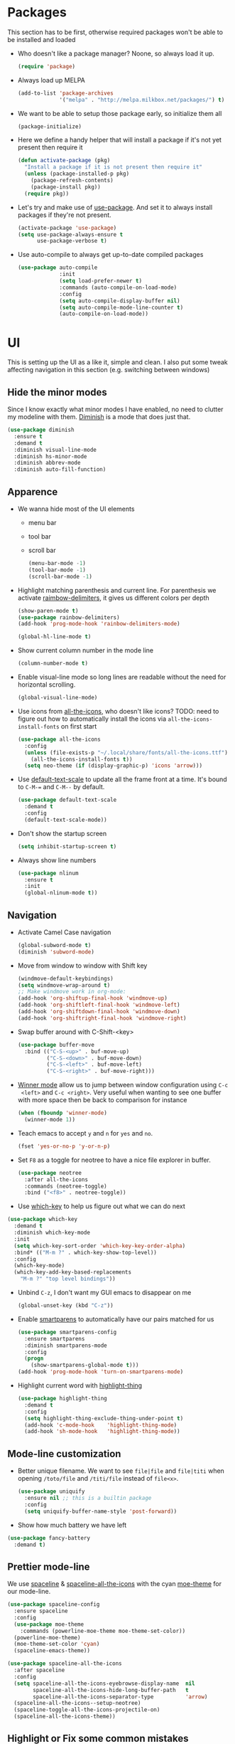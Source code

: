 #+STARTUP: showall indent

#+BEGIN_COMMENT
You can make words *bold*, /italic/, _underlined_, =verbatim= and
~code~, and, if you must, ‘+strike-through+’. Text in the code and
verbatim string is not processed for Org mode specific syntax, it is
exported verbatim.

=C-c C-l= will set up/modify a link

=C-c '= will open an emacs-lisp mode window to code and format what we
need, the same combination will also close that window
#+END_COMMENT

* Packages
This section has to be first, otherwise required packages won't be
able to be installed and loaded

- Who doesn't like a package manager? Noone, so always load it up.
  #+BEGIN_SRC emacs-lisp
    (require 'package)
  #+END_SRC
- Always load up MELPA
  #+BEGIN_SRC emacs-lisp
    (add-to-list 'package-archives
                 '("melpa" . "http://melpa.milkbox.net/packages/") t)
  #+END_SRC
- We want to be able to setup those package early, so initialize them
  all
  #+BEGIN_SRC emacs-lisp
    (package-initialize)
  #+END_SRC
- Here we define a handy helper that will install a package if it's
  not yet present then require it
  #+BEGIN_SRC emacs-lisp
        (defun activate-package (pkg)
          "Install a package if it is not present then require it"
          (unless (package-installed-p pkg)
            (package-refresh-contents)
            (package-install pkg))
          (require pkg))
  #+END_SRC
- Let's try and make use of [[https://github.com/jwiegley/use-package][use-package]]. And set it to always install
  packages if they're not present.
  #+BEGIN_SRC emacs-lisp
    (activate-package 'use-package)
    (setq use-package-always-ensure t
          use-package-verbose t)
  #+END_SRC
- Use auto-compile to always get up-to-date compiled packages
  #+BEGIN_SRC emacs-lisp
    (use-package auto-compile
                 :init
                 (setq load-prefer-newer t)
                 :commands (auto-compile-on-load-mode)
                 :config
                 (setq auto-compile-display-buffer nil)
                 (setq auto-compile-mode-line-counter t)
                 (auto-compile-on-load-mode))

  #+END_SRC
* UI
This is setting up the UI as a like it, simple and clean. I also put
some tweak affecting navigation in this section (e.g. switching
between windows)
** Hide the minor modes
Since I know exactly what minor modes I have enabled, no need to
clutter my modeline with them. [[https://github.com/myrjola/diminish.el][Diminish]] is a mode that does just that.
#+BEGIN_SRC emacs-lisp
  (use-package diminish
    :ensure t
    :demand t
    :diminish visual-line-mode
    :diminish hs-minor-mode
    :diminish abbrev-mode
    :diminish auto-fill-function)
#+END_SRC
** Apparence
- We wanna hide most of the UI elements
  - menu bar
  - tool bar
  - scroll bar
  #+BEGIN_SRC emacs-lisp
    (menu-bar-mode -1)
    (tool-bar-mode -1)
    (scroll-bar-mode -1)
  #+END_SRC
- Highlight matching parenthesis and current line. For parenthesis we
  activate [[https://github.com/Fanael/rainbow-delimiters][raimbow-delimiters]], it gives us different colors per depth
  #+BEGIN_SRC emacs-lisp
    (show-paren-mode t)
    (use-package rainbow-delimiters)
    (add-hook 'prog-mode-hook 'rainbow-delimiters-mode)

    (global-hl-line-mode t)
  #+END_SRC
- Show current column number in the mode line
  #+BEGIN_SRC emacs-lisp
    (column-number-mode t)
  #+END_SRC
- Enable visual-line mode so long lines are readable without the need
  for horizontal scrolling.
  #+BEGIN_SRC emacs-lisp
    (global-visual-line-mode)
  #+END_SRC
- Use icons from [[https://github.com/domtronn/all-the-icons.el][all-the-icons]], who doesn't like icons?
  TODO: need to figure out how to automatically install the icons via
  ~all-the-icons-install-fonts~ on first start
  #+BEGIN_SRC emacs-lisp
    (use-package all-the-icons
      :config
      (unless (file-exists-p "~/.local/share/fonts/all-the-icons.ttf")
        (all-the-icons-install-fonts t))
      (setq neo-theme (if (display-graphic-p) 'icons 'arrow)))
  #+END_SRC
- Use [[https://github.com/purcell/default-text-scale][default-text-scale]] to update all the frame front at a time. It's bound
  to ~C-M-=~ and ~C-M--~ by default.
  #+BEGIN_SRC emacs-lisp
    (use-package default-text-scale
      :demand t
      :config
      (default-text-scale-mode))
  #+END_SRC
- Don't show the startup screen
  #+BEGIN_SRC emacs-lisp
    (setq inhibit-startup-screen t)
  #+END_SRC
- Always show line numbers
  #+BEGIN_SRC emacs-lisp
    (use-package nlinum
      :ensure t
      :init
      (global-nlinum-mode t))
  #+END_SRC
** Navigation
- Activate Camel Case navigation
  #+BEGIN_SRC emacs-lisp
    (global-subword-mode t)
    (diminish 'subword-mode)
  #+END_SRC
- Move from window to window with Shift key
  #+BEGIN_SRC emacs-lisp
    (windmove-default-keybindings)
    (setq windmove-wrap-around t)
    ;; Make windmove work in org-mode:
    (add-hook 'org-shiftup-final-hook 'windmove-up)
    (add-hook 'org-shiftleft-final-hook 'windmove-left)
    (add-hook 'org-shiftdown-final-hook 'windmove-down)
    (add-hook 'org-shiftright-final-hook 'windmove-right)
  #+END_SRC
- Swap buffer around with C-Shift-<key>
  #+BEGIN_SRC emacs-lisp
    (use-package buffer-move
      :bind (("C-S-<up>" . buf-move-up)
             ("C-S-<down>" . buf-move-down)
             ("C-S-<left>" . buf-move-left)
             ("C-S-<right>" . buf-move-right)))
  #+END_SRC
- [[https://www.emacswiki.org/emacs/WinnerMode][Winner mode]] allow us to jump between window configuration using =C-c
  <left>= and =C-c <right>=. Very useful when wanting to see one
  buffer with more space then be back to comparison for instance
    #+BEGIN_SRC emacs-lisp
      (when (fboundp 'winner-mode)
        (winner-mode 1))
    #+END_SRC
- Teach emacs to accept =y= and =n= for =yes= and =no=.
  #+BEGIN_SRC emacs-lisp
    (fset 'yes-or-no-p 'y-or-n-p)
  #+END_SRC
- Set =F8= as a toggle for neotree to have a nice file explorer in
  buffer.
  #+BEGIN_SRC emacs-lisp
    (use-package neotree
      :after all-the-icons
      :commands (neotree-toggle)
      :bind ("<f8>" . neotree-toggle))
  #+END_SRC
- Use [[https://github.com/justbur/emacs-which-key][which-key]] to help us figure out what we can do next
#+BEGIN_SRC emacs-lisp
  (use-package which-key
    :demand t
    :diminish which-key-mode
    :init
    (setq which-key-sort-order 'which-key-key-order-alpha)
    :bind* (("M-m ?" . which-key-show-top-level))
    :config
    (which-key-mode)
    (which-key-add-key-based-replacements
      "M-m ?" "top level bindings"))
#+END_SRC
- Unbind =C-z=, I don't want my GUI emacs to disappear on me
  #+BEGIN_SRC emacs-lisp
    (global-unset-key (kbd "C-z"))
  #+END_SRC
- Enable [[https://github.com/Fuco1/smartparens][smartparens]] to automatically have our pairs matched for us
  #+BEGIN_SRC emacs-lisp
    (use-package smartparens-config
      :ensure smartparens
      :diminish smartparens-mode
      :config
      (progn
        (show-smartparens-global-mode t)))
    (add-hook 'prog-mode-hook 'turn-on-smartparens-mode)
  #+END_SRC
- Highlight current word with [[https://github.com/fgeller/highlight-thing.el][highlight-thing]]
  #+BEGIN_SRC emacs-lisp
    (use-package highlight-thing
      :demand t
      :config
      (setq highlight-thing-exclude-thing-under-point t)
      (add-hook 'c-mode-hook    'highlight-thing-mode)
      (add-hook 'sh-mode-hook   'highlight-thing-mode))
  #+END_SRC
** Mode-line customization
- Better unique filename. We want to see =file|file= and =file|titi=
  when opening =/toto/file= and =/titi/file= instead of =file<x>=.
  #+BEGIN_SRC emacs-lisp
    (use-package uniquify
      :ensure nil ;; this is a builtin package
      :config
      (setq uniquify-buffer-name-style 'post-forward))
  #+END_SRC
- Show how much battery we have left
#+BEGIN_SRC emacs-lisp
  (use-package fancy-battery
    :demand t)
#+END_SRC
** Prettier mode-line
We use [[https://github.com/TheBB/spaceline][spaceline]] & [[https://github.com/domtronn/spaceline-all-the-icons.el][spaceline-all-the-icons]] with the cyan [[https://github.com/kuanyui/moe-theme.el][moe-theme]] for our mode-line.
#+BEGIN_SRC emacs-lisp
  (use-package spaceline-config
    :ensure spaceline
    :config
    (use-package moe-theme
      :commands (powerline-moe-theme moe-theme-set-color))
    (powerline-moe-theme)
    (moe-theme-set-color 'cyan)
    (spaceline-emacs-theme))

  (use-package spaceline-all-the-icons
    :after spaceline
    :config
    (setq spaceline-all-the-icons-eyebrowse-display-name  nil
          spaceline-all-the-icons-hide-long-buffer-path   t
          spaceline-all-the-icons-separator-type          'arrow)
    (spaceline-all-the-icons--setup-neotree)
    (spaceline-toggle-all-the-icons-projectile-on)
    (spaceline-all-the-icons-theme))
#+END_SRC
** Highlight or Fix some common mistakes
- Trailing whitespaces
  #+BEGIN_SRC emacs-lisp
    (add-hook 'prog-mode-hook (lambda () (interactive) (setq show-trailing-whitespace 1)))
  #+END_SRC
- 80 columns rule using [[https://www.emacswiki.org/emacs/FillColumnIndicator][fill-column-indicator]]. We only want it in
  actual files, not special buffers.
  #+BEGIN_SRC emacs-lisp
    (use-package fill-column-indicator
      :commands (fci-mode)
      :init
      (setq fci-rule-width          3
            fci-rule-column         79
            fci-rule-use-dashes     t
            fci-rule-color          "plum")
      (define-globalized-minor-mode global-fci-mode
        fci-mode (lambda ()
                   (if buffer-file-name (fci-mode 1) (fci-mode 0))))
      (global-fci-mode 1))
  #+END_SRC
- At 100 columns, use [[https://github.com/jordonbiondo/column-enforce-mode][column-enforce-mode]] instead. We set the color of
  faulty characters to "violet red"
  #+BEGIN_SRC emacs-lisp
    (use-package column-enforce-mode
      :commands (column-enforce-mode)
      :diminish column-enforce-mode
      :config
      (setq column-enforce-column 100)
      (custom-set-faces
            `(column-enforce-face ((t (:inherit font-lock-warning-face :underline t :foreground "violet red"))))))
  #+END_SRC
- Always add a newline at end of files, and default tab to 4 spaces
  #+BEGIN_SRC emacs-lisp
    (setq mode-require-final-newline t
          tab-width 4)
  #+END_SRC
** I like my theme dark
#+BEGIN_SRC emacs-lisp
  (custom-set-faces
   '(default ((t (:inherit nil
                           :stipple nil
                           :background "#2e3436"
                           :foreground "#eeeeec"
                           :inverse-video nil
                           :box nil
                           :strike-through nil
                           :overline nil
                           :underline nil
                           :slant normal
                           :weight normal
                           :height 90
                           :width normal
                           :foundry "unknown"
                           :family "DejaVu Sans Mono"))))
   '(hl-line ((t (:background "steel blue"))))
   '(idle-highlight ((t (:inherit region :background "tomato")))))

  ;; (add-to-list 'custom-theme-load-path (expand-file-name "~/.emacs.d/themes/"))
  ;; (use-package nord-theme)
  ;; (use-package badger-theme)
  ;; (load-theme 'icy-hex-gui t)
#+END_SRC
* Encoding System
UTF-8 for all the things!
#+BEGIN_SRC emacs-lisp
  (set-terminal-coding-system 'utf-8)
  (set-keyboard-coding-system 'utf-8)
  (set-language-environment "UTF-8")
  (prefer-coding-system 'utf-8)
  (setq-default buffer-file-coding-system 'utf-8-auto-unix)
#+END_SRC
* Backup
By default emacs backups edited buffer in their current
directory. Having a bunch of =~= files everywhere in my filesystem is
highly annoying, so let's put them somewhere else.
#+BEGIN_SRC emacs-lisp
  (let ((backups-dir (expand-file-name "backups" user-emacs-directory)))
    (setq backup-by-copying t                             ;; Copy the file, don't rename it
          backup-directory-alist `((".*" . ,backups-dir)) ;; Put them in ~/.emacs.backups
          delete-old-versions t                           ;; Delete old version
          kept-old-versions 3                             ;; Keep the 3 oldest version
          kept-new-versions 3                             ;; and the 3 newest one (including the one being made)
          version-control t))                             ;; Use numbered file name
#+END_SRC
* Undo Tree
[[https://www.emacswiki.org/emacs/UndoTree][undo-tree]] provide a visual tree of the undo that we have made.
#+BEGIN_SRC emacs-lisp
  (use-package undo-tree
    :bind (("<f7>" . undo-tree-visualize))
    :config
    (setq undo-tree-auto-save-history t)
    (let ((undo-dir (expand-file-name "undo" user-emacs-directory)))
      (setq undo-tree-history-directory-alist `((".*" . ,undo-dir))))
    (global-undo-tree-mode))
#+END_SRC
* Helm
Helm make it easy to filter stuff :). I used [[http://tuhdo.github.io/helm-intro.html][this tutorial]] as an
inspiration for most of the following configuration.
We bind the following global keys:
  - =C-c h= :: is made the helm prefix, which-key will show possible
               match if we ever forget what to do next
  - =M-x= :: helm-M-x, same but better
  - =M-y= :: helm-show-kill-ring, allows to have a visual view of the
             kill ring
  - =C-x b= :: helm-mini, allows switch buffer using helm powerful
               matching
  - =C-x C-f= :: helm-find-files, find-file but better ;-).
  - =C-s= :: helm-occur, allows quickly finding occurrences of
             pattern in current buffer
In helm mode, we define the following to bindings:
  - =<TAB>= :: helm-execute-persistent-action, will usually show the
               current match content or if in something like =M-x= the
               associated help
  - =C-z= :: helm-select-action, will show available action from the
             current helm status
We let helm auto-resize from =30%= to =70%= of the frame is
affecting. We also set it to use the current frame instead of opening
a whole window for itself.
#+BEGIN_SRC emacs-lisp
  (use-package helm
    :diminish helm-mode
    :demand t
    :bind (("M-x"         . helm-M-x)
           ("M-y"         . helm-show-kill-ring)
           ("C-x b"       . helm-mini)
           ("C-x C-f"     . helm-find-files)
           ("C-s"         . helm-occur)
           ("C-c h"       . helm-command-prefix)
           ("C-x c"       . nil)
           :map helm-map
           ("<tab>"       . helm-execute-persistent-action)
           ("C-z"         . helm-select-action))
    :config
    (require 'helm-config)
    (helm-mode t)
    (setq helm-autoresize-max-height 50
          helm-autoresize-min-height 30
          helm-split-window-in-side-p t)
    (setq helm-M-x-fuzzy-match t
          helm-ff-fuzzy-matching t
          helm-mini t
          helm-apropos-fuzzy-match t)
    (setq helm-source-names-using-follow '("Occur")
          helm-follow-mode-persistent t)
    (use-package helm-fuzzier
      :config
      (use-package flx)
      (use-package helm-flx
        :after flx
        :config (helm-flx-mode +1))
      (helm-fuzzier-mode +1))
    (helm-autoresize-mode t))
#+END_SRC
* Flyspell
Let's have some warning when we type things wrong
#+BEGIN_SRC emacs-lisp
  (use-package flyspell
    :diminish flyspell-mode
    :ensure nil
    :config
    (add-hook 'flyspell-mode-hook 'flyspell-buffer)
    (setq flyspell-issue-message-flag nil)
    (dolist (hook '(text-mode-hook org-mode-hook))
      (add-hook hook (lambda () (flyspell-mode 1))))
    (dolist (hook '(change-log-mode-hook log-edit-mode-hook))
      (add-hook hook (lambda () (flyspell-mode -1)))))
#+END_SRC
* Flycheck
We want to check for linter errors as we go (see [[https://github.com/flycheck/flycheck][here]] for
documentation)
#+BEGIN_SRC emacs-lisp
  (use-package flycheck
    :ensure t
    :diminish flycheck-mode
    :init (global-flycheck-mode)
    :config
    (setq flycheck-check-syntax-automatically '(save)))
#+END_SRC
* Company
We use the [[http://company-mode.github.io/][company-mode]] completion framework
#+BEGIN_SRC emacs-lisp
  (use-package company
    :ensure t
    :diminish company-mode)
#+END_SRC
* Golang
  - Install go-mode and set it up to use =goimports= to format our
    files. go-mode depends on the following tools:
    - [[github.com/rogpeppe/godef][godef]]
    - [[golang.org/x/tools/cmd/goimports][goimports]]
    - [[golang.org/x/tools/cmd/godoc][godoc]]
    #+BEGIN_SRC emacs-lisp
      (use-package go-mode
        :commands (gofmt-before-save)
        :bind (:map go-mode-map
                    ("C-c C-c"        . comment-region)
                    ("C-u C-c C-c"    . uncomment-region)
                    ("M-."            . godef-jump))
        :config
        (setq gofmt-command "goimports")
        (add-hook 'before-save-hook   'gofmt-before-save)
        (add-hook 'go-mode-hook       'column-enforce-mode)
        (add-hook 'go-mode-hook       'flyspell-prog-mode)
        (add-hook 'go-mode-hook       'highlight-thing-mode)
        (add-hook 'go-mode-hook (lambda ()
                                  (set (make-local-variable 'company-backends) '(company-go))
                                  (company-mode))))
    #+END_SRC
  - Install [[https://github.com/syohex/emacs-go-eldoc][go-eldoc]] to see variable, return value and function
    argument in the echo area. It depends on [[github.com/nsf/gocode][gocode]].
    #+BEGIN_SRC emacs-lisp
      (use-package go-eldoc
        :after go-mode
        :diminish eldoc-mode
        :config
        (add-hook 'go-mode-hook 'go-eldoc-setup))
    #+END_SRC
  - Activate completion with [[https://github.com/nsf/gocode/tree/master/emacs-company][company-go]]
    #+BEGIN_SRC emacs-lisp
      (use-package company-go
        :after company go-mode
        :ensure t
        :bind (:map go-mode-map
               ("<backtab>" . company-complete))
        :config
        (setq company-idle-delay .1
              company-tooltip-align-annotations t
              company-echo-delay 0)
        (custom-set-faces
         `(company-scrollbar-bg       ((t (:background "lightgray"))))
         `(company-scrollbar-fg       ((t (:background "darkgrey"))))
         '(company-preview            ((t (:foreground "darkgray" :underline t))))
         '(company-preview-common     ((t (:inherit company-preview))))
         '(company-tooltip            ((t (:background "lightgray" :foreground "black"))))
         '(company-tooltip-selection  ((t (:background "steelblue" :foreground "white"))))
         '(company-tooltip-common     ((((type x)) (:inherit company-tooltip :weight bold))
                                       (t (:inherit company-tooltip))))
         '(company-tooltip-common-selection
           ((((type x)) (:inherit company-tooltip-selection :weight bold))
            (t (:inherit company-tooltip-selection))))))
    #+END_SRC
  - Use go-guru, it depends on the [[https://godoc.org/golang.org/x/tools/cmd/guru][guru]] tool.
    #+BEGIN_SRC emacs-lisp
      (use-package go-guru
        :after go-mode
        :commands (go-guru-hl-identifier-mode)
        :bind (:map go-mode-map
                    ("C-c g" . go-guru-map))
        :config
        (add-hook 'go-mode-hook 'go-guru-hl-identifier-mode))
    #+END_SRC
  - Make use of [[https://github.com/emacsmirror/godoctor][godoctor.el]], it depends on the [[http://gorefactor.org/][godocotor]] utility
    #+BEGIN_SRC emacs-lisp
      (use-package godoctor
        :bind (:map go-mode-map
               ("C-c d r" . godoctor-rename)
               ("C-c d e" . godoctor-extract)
               ("C-c d t" . godoctor-toggle)
               ("C-c d g" . godoctor-godoc)))
    #+END_SRC
  - [[https://github.com/grafov/go-playground][go-playground]] gives us a conenient quick to use local playground
    #+BEGIN_SRC emacs-lisp
      (use-package go-playground)
    #+END_SRC
* Direnv
I make use of several different gopath, this makes use of the [[https://direnv.net/][direnv]]
tool to automatically update the environment of the current buffer
#+BEGIN_SRC emacs-lisp
  (use-package direnv
    :config
    (direnv-mode))
#+END_SRC
* Git
- Let's use [[https://github.com/syohex/emacs-git-gutter-fringe][git-gutter-fringe]] to keep track of changes in our buffer
  #+BEGIN_SRC emacs-lisp
    (if (display-graphic-p)
        (use-package git-gutter-fringe
          :diminish git-gutter-mode
          :init
          (global-git-gutter-mode t)
          :config
          (setq git-gutter-fr:side 'right-fringe)
          (custom-set-variables
           '(git-gutter:update-interval 2))))
  #+END_SRC
* C
It always go back to C eventually ;-)
#+BEGIN_SRC emacs-lisp
  (use-package cc-mode
    :ensure nil
    :config
    (semantic-mode 1)
    (global-semantic-stickyfunc-mode 1)
    (use-package ede
      :config
      (global-ede-mode)))
#+END_SRC
* DockerFile
Just want them to be colorized, [[https://github.com/spotify/dockerfile-mode/blob/master/dockerfile-mode.el][dockerfile-mode]] also allows to build
directly from emacs though.
#+BEGIN_SRC emacs-lisp
  (use-package dockerfile-mode)
#+END_SRC
* TOML
Let's get some color in those toml file
#+BEGIN_SRC emacs-lisp
  (use-package toml-mode
    :config
    ;; \\ indicates end of string i.e. a simpe '\'
    (add-to-list 'auto-mode-alist '("MAINTAINERS\\'" . toml-mode)))
#+END_SRC
* Protobuf
Let's get some color in those protobuf file
#+BEGIN_SRC emacs-lisp
  (use-package protobuf-mode)
#+END_SRC
* YAML
Let's get some color in those yaml file
#+BEGIN_SRC emacs-lisp
  (use-package yaml-mode)
#+END_SRC
* Markdown
Let's get some color in those markdown file
#+BEGIN_SRC emacs-lisp
  (use-package markdown-mode)
#+END_SRC
* Misc
- When backward deleting don't push the word in the kill-ring
  #+BEGIN_SRC emacs-lisp
    (defun mlaventure/delete-word (arg)
      "Delete characters forward until encountering the end of a word.
    With argument, do this that many times.
    This command does not push text to `kill-ring'."
      (interactive "p")
      (delete-region
       (point)
       (progn
         (forward-word arg)
         (point))))

    (defun mlaventure/backward-delete-word (arg)
      "Delete characters backward until encountering the beginning of a word.
    With argument, do this that many times.
    This command does not push text to `kill-ring'."
      (interactive "p")
      (mlaventure/delete-word (- arg)))

    (global-set-key (kbd "<M-backspace>") 'mlaventure/backward-delete-word)
  #+END_SRC
- Default to indenting with spaces and 4 spaces per tab
  #+BEGIN_SRC emacs-lisp
    (setq-default indent-tabs-mode nil
                  tab-width 4)
  #+END_SRC
- Set fill-column to 78, the default (70) is too aggressive.
  #+BEGIN_SRC emacs-lisp
    (setq-default fill-column 78)
  #+END_SRC
- Speed up vertical scrolling
  #+BEGIN_SRC emacs-lisp
    (setq auto-window-vscroll nil)
  #+END_SRC
- Delete trailing whitespace on save
  #+BEGIN_SRC emacs-lisp
    (add-hook 'before-save-hook 'delete-trailing-whitespace)
  #+END_SRC
* Emacs server
Always have an emacs server running
#+BEGIN_SRC emacs-lisp
  (require 'server)
  (unless (server-running-p)
    (server-start))
#+END_SRC
* Projectile
Let's try and us [[http://batsov.com/projectile/][Projectile]] to handle our projects
#+BEGIN_SRC emacs-lisp
  (use-package projectile
    :after helm
    :config
    (use-package helm-projectile
      :demand t)
    (setq projectile-completion-system 'helm
          projectile-indexing-method      'alien
          projectile-enable-caching       nil)
    (projectile-global-mode)
    (helm-projectile-on))
#+END_SRC
* Large File
When opening large file, switch to [[https://github.com/m00natic/vlfi][VLF]] mode to avoid emacs killing the cpu
(it'll take more memory instead)
#+BEGIN_SRC emacs-lisp
  (use-package vlf
    :ensure t
    :config
    (require 'vlf-setup))
#+END_SRC

